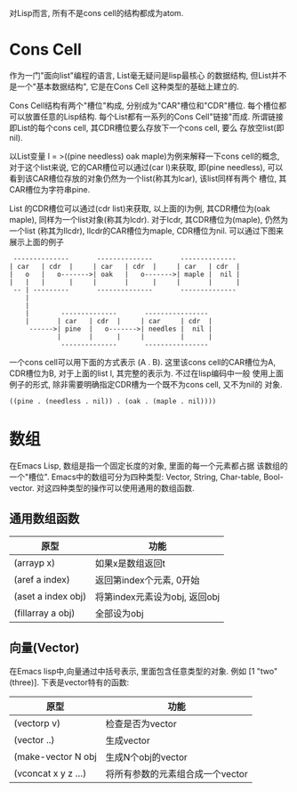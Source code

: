 # Created 2016-08-16 Tue 14:31
#+OPTIONS: num:nil
#+OPTIONS: ^:nil
#+OPTIONS: H:nil
#+OPTIONS: toc:nil
#+TITLE: 
#+AUTHOR: Zhengchao Xu
对Lisp而言, 所有不是cons cell的结构都成为atom.

* Cons Cell
作为一门"面向list"编程的语言, List毫无疑问是lisp最核心
的数据结构, 但List并不是一个"基本数据结构", 它是在Cons Cell
这种类型的基础上建立的. 

Cons Cell结构有两个"槽位"构成, 分别成为"CAR"槽位和"CDR"槽位.
每个槽位都可以放置任意的Lisp结构. 每个List都有一系列的Cons Cell"链接"而成.
所谓链接即List的每个cons cell, 其CDR槽位要么存放下一个cons cell, 要么
存放空list(即nil). 

以List变量 l = >((pine needless) oak maple)为例来解释一下cons cell的概念, 
对于这个list来说, 它的CAR槽位可以通过(car l)来获取, 即(pine needless), 
可以看到该CAR槽位存放的对象仍然为一个list(称其为lcar), 该list同样有两个
槽位, 其CAR槽位为字符串pine. 

List 的CDR槽位可以通过(cdr list)来获取, 以上面的l为例, 其CDR槽位为(oak maple),
同样为一个list对象(称其为lcdr). 对于lcdr, 其CDR槽位为(maple), 仍然为一个list
(称其为llcdr), llcdr的CAR槽位为maple, CDR槽位为nil.
可以通过下图来展示上面的例子
#+BEGIN_EXAMPLE
 --------------       --------------       --------------
| car   | cdr  |     | car   | cdr  |     | car   | cdr  |
|   o   |   o------->| oak   |   o------->| maple |  nil |
|   |   |      |     |       |      |     |       |      |
 -- | ---------       --------------       --------------
    |
    |
    |        --------------       ----------------
    |       | car   | cdr  |     | car     | cdr  |
     ------>| pine  |   o------->| needles |  nil |
            |       |      |     |         |      |
             --------------       ----------------
#+END_EXAMPLE

一个cons cell可以用下面的方式表示 (A . B). 这里该cons cell的CAR槽位为A,
CDR槽位为B, 对于上面的list l, 其完整的表示为. 不过在lisp编码中一般
使用上面例子的形式, 除非需要明确指定CDR槽为一个既不为cons cell, 又不为nil的
对象.
#+BEGIN_EXAMPLE
((pine . (needless . nil)) . (oak . (maple . nil))))
#+END_EXAMPLE

* 数组
在Emacs Lisp, 数组是指一个固定长度的对象, 里面的每一个元素都占据
该数组的一个"槽位".  Emacs中的数组可分为四种类型: Vector, String, 
Char-table, Bool-vector. 对这四种类型的操作可以使用通用的数组函数.
** 通用数组函数
| 原型               | 功能                          |
|--------------------+-------------------------------|
| (arrayp x)         | 如果x是数组返回t              |
| (aref a index)     | 返回第index个元素, 0开始      |
| (aset a index obj) | 将第index元素设为obj, 返回obj |
| (fillarray a obj)  | 全部设为obj                   |

** 向量(Vector)
在Emacs lisp中,向量通过中括号表示, 里面包含任意类型的对象. 
例如 [1 "two" (three)]. 下表是vector特有的函数:
| 原型                | 功能                             |
|---------------------+----------------------------------|
| (vectorp v)         | 检查是否为vector                 |
| (vector ..)         | 生成vector                       |
| (make-vector N obj  | 生成N个obj的vector               |
| (vconcat x y z ...) | 将所有参数的元素组合成一个vector |
